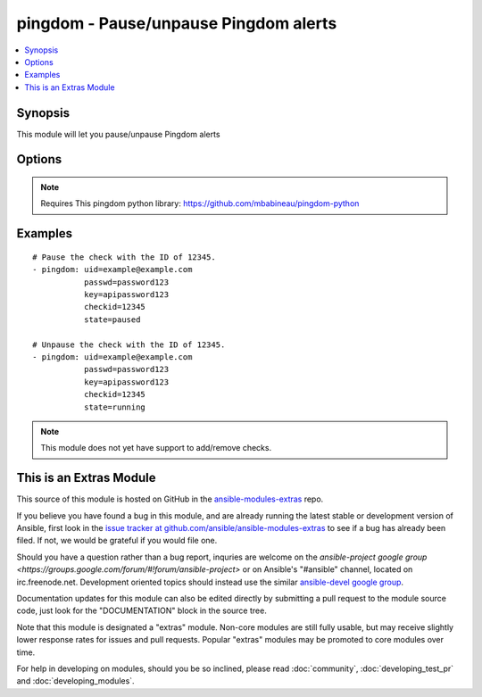 .. _pingdom:


pingdom - Pause/unpause Pingdom alerts
++++++++++++++++++++++++++++++++++++++

.. contents::
   :local:
   :depth: 1



Synopsis
--------

.. versionadded:: 1.2

This module will let you pause/unpause Pingdom alerts

Options
-------

.. raw:: html

    <table border=1 cellpadding=4>
    <tr>
    <th class="head">parameter</th>
    <th class="head">required</th>
    <th class="head">default</th>
    <th class="head">choices</th>
    <th class="head">comments</th>
    </tr>
            <tr>
    <td>checkid</td>
    <td>yes</td>
    <td></td>
        <td><ul></ul></td>
        <td>Pingdom ID of the check.</td>
    </tr>
            <tr>
    <td>key</td>
    <td>yes</td>
    <td></td>
        <td><ul></ul></td>
        <td>Pingdom API key.</td>
    </tr>
            <tr>
    <td>passwd</td>
    <td>yes</td>
    <td></td>
        <td><ul></ul></td>
        <td>Pingdom user password.</td>
    </tr>
            <tr>
    <td>state</td>
    <td>yes</td>
    <td></td>
        <td><ul><li>running</li><li>paused</li></ul></td>
        <td>Define whether or not the check should be running or paused.</td>
    </tr>
            <tr>
    <td>uid</td>
    <td>yes</td>
    <td></td>
        <td><ul></ul></td>
        <td>Pingdom user ID.</td>
    </tr>
        </table>


.. note:: Requires This pingdom python library: https://github.com/mbabineau/pingdom-python


Examples
--------

.. raw:: html

    <br/>


::

    # Pause the check with the ID of 12345.
    - pingdom: uid=example@example.com
               passwd=password123
               key=apipassword123
               checkid=12345
               state=paused
    
    # Unpause the check with the ID of 12345.
    - pingdom: uid=example@example.com
               passwd=password123
               key=apipassword123
               checkid=12345
               state=running

.. note:: This module does not yet have support to add/remove checks.


    
This is an Extras Module
------------------------

This source of this module is hosted on GitHub in the `ansible-modules-extras <http://github.com/ansible/ansible-modules-extras>`_ repo.
  
If you believe you have found a bug in this module, and are already running the latest stable or development version of Ansible, first look in the `issue tracker at github.com/ansible/ansible-modules-extras <http://github.com/ansible/ansible-modules-extras>`_ to see if a bug has already been filed.  If not, we would be grateful if you would file one.

Should you have a question rather than a bug report, inquries are welcome on the `ansible-project google group <https://groups.google.com/forum/#!forum/ansible-project>` or on Ansible's "#ansible" channel, located on irc.freenode.net.   Development oriented topics should instead use the similar `ansible-devel google group <https://groups.google.com/forum/#!forum/ansible-project>`_.

Documentation updates for this module can also be edited directly by submitting a pull request to the module source code, just look for the "DOCUMENTATION" block in the source tree.

Note that this module is designated a "extras" module.  Non-core modules are still fully usable, but may receive slightly lower response rates for issues and pull requests.
Popular "extras" modules may be promoted to core modules over time.

    
For help in developing on modules, should you be so inclined, please read :doc:`community`, :doc:`developing_test_pr` and :doc:`developing_modules`.

